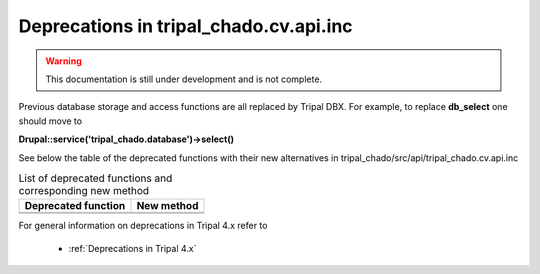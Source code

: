 
Deprecations in tripal_chado.cv.api.inc
==========================================

.. warning::
  This documentation is still under development and is not complete.

Previous database storage and access functions are all replaced by Tripal DBX. 
For example, to replace **db_select** one should move to 

**\Drupal::service('tripal_chado.database')->select()**

See below the table of the deprecated functions with their new alternatives in 
tripal_chado/src/api/tripal_chado.cv.api.inc

.. table:: List of deprecated functions and corresponding new method

    +----------------------------------+---------------------+
    | Deprecated function              |    New method       |
    +==================================+=====================+
    |                                  |                     |
    +----------------------------------+---------------------+
    |                                  |                     |
    +----------------------------------+---------------------+

For general information on deprecations in Tripal 4.x refer to 

 - :ref:`Deprecations in Tripal 4.x`

